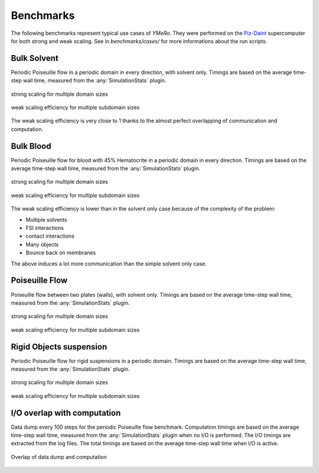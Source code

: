.. _user-bench:

Benchmarks
###########

The following benchmarks represent typical use cases of *YMeRo*.
They were performed on the `Piz-Daint <https://www.cscs.ch/computers/piz-daint/>`_ supercomputer for both strong and weak scaling.
See in `benchmarks/cases/` for more informations about the run scripts.


Bulk Solvent
============

Periodic Poiseuille flow in a periodic domain in every direction, with solvent only.
Timings are based on the average time-step wall time, measured from the :any:`SimulationStats` plugin.

.. figure:: ../images/strong_solvent.png
    :figclass: align-center
    :scale: 50%

    strong scaling for multiple domain sizes


.. figure:: ../images/weak_solvent.png
    :figclass: align-center
    :scale: 50%

    weak scaling efficiency for multiple subdomain sizes


The weak scaling efficiency is very close to 1 thanks to the almost perfect overlapping of communication and computation.


Bulk Blood
==========

Periodic Poiseuille flow for blood with 45% Hematocrite in a periodic domain in every direction.
Timings are based on the average time-step wall time, measured from the :any:`SimulationStats` plugin.

.. figure:: ../images/strong_blood.png
    :figclass: align-center
    :scale: 50%

    strong scaling for multiple domain sizes


.. figure:: ../images/weak_blood.png
    :figclass: align-center
    :scale: 50%

    weak scaling efficiency for multiple subdomain sizes

The weak scaling efficiency is lower than in the solvent only case because of the complexity of the problem:

* Multiple solvents
* FSI interactions
* contact interactions
* Many objects
* Bounce back on membranes

The above induces a lot more communication than the simple solvent only case.

Poiseuille Flow
===============

Poiseuille flow between two plates (walls), with solvent only.
Timings are based on the average time-step wall time, measured from the :any:`SimulationStats` plugin.

.. figure:: ../images/strong_walls.png
    :figclass: align-center
    :scale: 50%

    strong scaling for multiple domain sizes


.. figure:: ../images/weak_walls.png
    :figclass: align-center
    :scale: 50%

    weak scaling efficiency for multiple subdomain sizes



Rigid Objects suspension
========================

Periodic Poiseuille flow for rigid suspensions in a periodic domain.
Timings are based on the average time-step wall time, measured from the :any:`SimulationStats` plugin.

.. figure:: ../images/strong_rigids.png
    :figclass: align-center
    :scale: 50%

    strong scaling for multiple domain sizes


.. figure:: ../images/weak_rigids.png
    :figclass: align-center
    :scale: 50%

    weak scaling efficiency for multiple subdomain sizes



I/O overlap with computation
============================

Data dump every 100 steps for the periodic Poiseuille flow benchmark.
Computation timings are based on the average time-step wall time, measured from the :any:`SimulationStats` plugin when no I/O is performed.
The I/O timings are extracted from the log files.
The total timings are based on the average time-step wall time when I/O is active.

.. figure:: ../images/datadump.png
    :figclass: align-center
    :scale: 70%

    Overlap of data dump and computation
